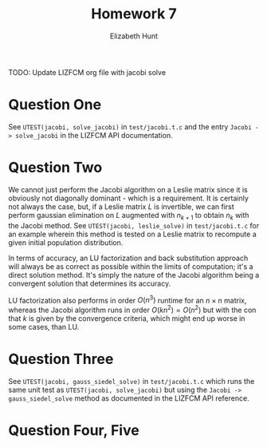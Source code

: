 #+TITLE: Homework 7
#+AUTHOR: Elizabeth Hunt
#+LATEX_HEADER: \notindent \notag  \usepackage{amsmath} \usepackage[a4paper,margin=1in,portrait]{geometry}
#+LATEX: \setlength\parindent{0pt}
#+OPTIONS: toc:nil

TODO: Update LIZFCM org file with jacobi solve

* Question One
See ~UTEST(jacobi, solve_jacobi)~ in ~test/jacobi.t.c~ and the entry
~Jacobi -> solve_jacobi~ in the LIZFCM API documentation.
* Question Two
We cannot just perform the Jacobi algorithm on a Leslie matrix since
it is obviously not diagonally dominant - which is a requirement. It is
certainly not always the case, but, if a Leslie matrix $L$ is invertible, we can
first perform gaussian elimination on $L$ augmented with $n_{k+1}$
to obtain $n_k$ with the Jacobi method. See ~UTEST(jacobi, leslie_solve)~
in ~test/jacobi.t.c~ for an example wherein this method is tested on a Leslie
matrix to recompute a given initial population distribution.

In terms of accuracy, an LU factorization and back substitution approach will
always be as correct as possible within the limits of computation; it's a
direct solution method. It's simply the nature of the Jacobi algorithm being
a convergent solution that determines its accuracy.

LU factorization also performs in order $O(n^3)$ runtime for an $n \times n$
matrix, whereas the Jacobi algorithm runs in order $O(k n^2) = O(n^2)$ but with the
con that $k$ is given by the convergence criteria, which might end up worse in
some cases, than LU.

* Question Three
See ~UTEST(jacobi, gauss_siedel_solve)~ in ~test/jacobi.t.c~ which runs the same
unit test as ~UTEST(jacobi, solve_jacobi)~ but using the
~Jacobi -> gauss_siedel_solve~ method as documented in the LIZFCM API reference.

* Question Four, Five

